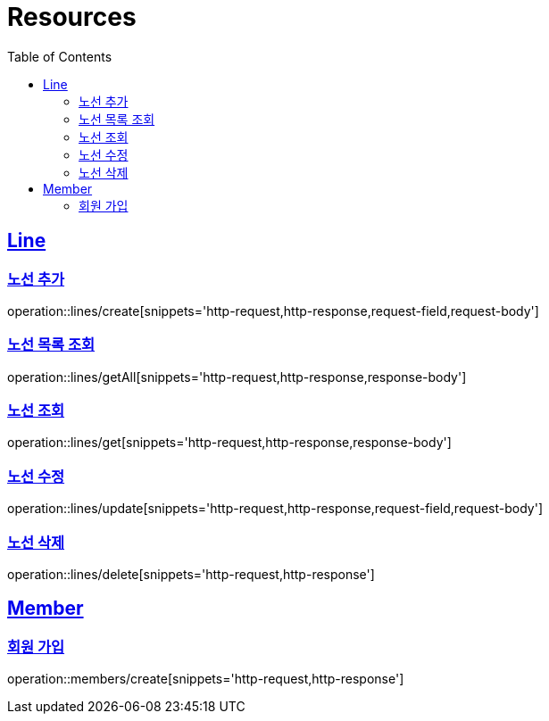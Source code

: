 ifndef::snippets[]
:snippets: ../../../build/generated-snippets
endif::[]
:doctype: book
:icons: font
:source-highlighter: highlightjs
:toc: left
:toclevels: 2
:sectlinks:
:operation-http-request-title: Example Request
:operation-http-response-title: Example Response

[[resources]]
= Resources

[[resources-lines]]
== Line

[[resources-lines-create]]
=== 노선 추가
operation::lines/create[snippets='http-request,http-response,request-field,request-body']

[[resources-lines-getAll]]
=== 노선 목록 조회
operation::lines/getAll[snippets='http-request,http-response,response-body']

[[resources-lines-get]]
=== 노선 조회
operation::lines/get[snippets='http-request,http-response,response-body']

[[resources-lines-update]]
=== 노선 수정
operation::lines/update[snippets='http-request,http-response,request-field,request-body']

[[resources-lines-delete]]
=== 노선 삭제
operation::lines/delete[snippets='http-request,http-response']


[[resources-members]]
== Member

[[resources-members-create]]
=== 회원 가입
operation::members/create[snippets='http-request,http-response']